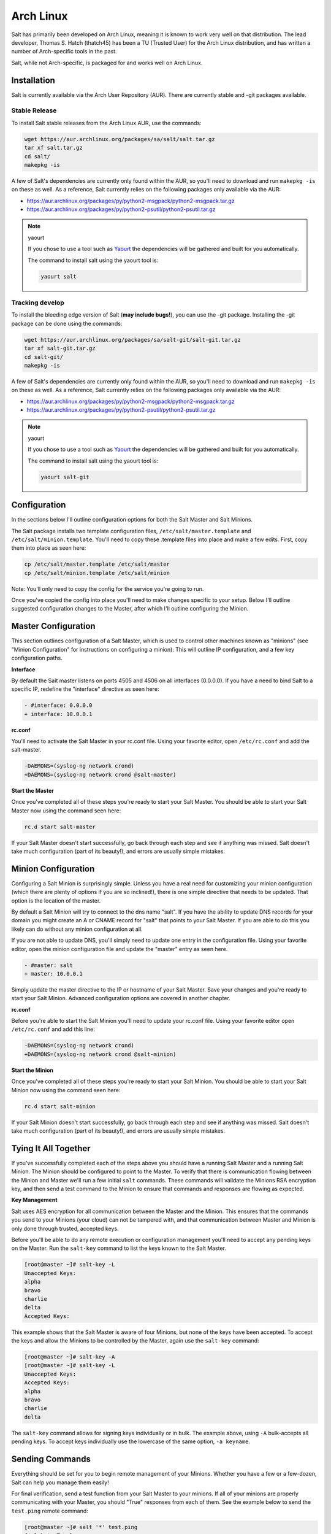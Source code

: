 ==========
Arch Linux
==========

Salt has primarily been developed on Arch Linux, meaning it is known to work
very well on that distribution. The lead developer, Thomas S. Hatch (thatch45) has
been a TU (Trusted User) for the Arch Linux distribution, and has written a
number of Arch-specific tools in the past.

Salt, while not Arch-specific, is packaged for and works well on Arch Linux.

Installation
============

Salt is currently available via the Arch User Repository (AUR). There are
currently stable and -git packages available.

Stable Release
--------------

To install Salt stable releases from the Arch Linux AUR, use the commands:

.. code-block:: bash

    wget https://aur.archlinux.org/packages/sa/salt/salt.tar.gz
    tar xf salt.tar.gz
    cd salt/
    makepkg -is

A few of Salt's dependencies are currently only found within the AUR, so you'll
need to download and run ``makepkg -is`` on these as well. As a reference, Salt
currently relies on the following packages only available via the AUR:

* https://aur.archlinux.org/packages/py/python2-msgpack/python2-msgpack.tar.gz
* https://aur.archlinux.org/packages/py/python2-psutil/python2-psutil.tar.gz

.. note:: yaourt

    If you chose to use a tool such as Yaourt_ the dependencies will be
    gathered and built for you automatically.

    The command to install salt using the yaourt tool is:

    .. code-block:: bash

        yaourt salt

.. _Yaourt: https://aur.archlinux.org/packages.php?ID=5863

Tracking develop
----------------

To install the bleeding edge version of Salt (**may include bugs!**), you can use
the -git package. Installing the -git package can be done using the commands:

.. code-block:: bash

    wget https://aur.archlinux.org/packages/sa/salt-git/salt-git.tar.gz
    tar xf salt-git.tar.gz
    cd salt-git/
    makepkg -is

A few of Salt's dependencies are currently only found within the AUR, so you'll
need to download and run ``makepkg -is`` on these as well. As a reference, Salt
currently relies on the following packages only available via the AUR:

* https://aur.archlinux.org/packages/py/python2-msgpack/python2-msgpack.tar.gz
* https://aur.archlinux.org/packages/py/python2-psutil/python2-psutil.tar.gz

.. note:: yaourt

    If you chose to use a tool such as Yaourt_ the dependencies will be
    gathered and built for you automatically.

    The command to install salt using the yaourt tool is:

    .. code-block:: bash

        yaourt salt-git

.. _Yaourt: https://aur.archlinux.org/packages.php?ID=5863

Configuration
=============

In the sections below I'll outline configuration options for both the Salt
Master and Salt Minions.

The Salt package installs two template configuration files,
``/etc/salt/master.template`` and ``/etc/salt/minion.template``. You'll need
to copy these .template files into place and make a few edits. First, copy
them into place as seen here:

.. code-block:: bash

   cp /etc/salt/master.template /etc/salt/master
   cp /etc/salt/minion.template /etc/salt/minion

Note: You'll only need to copy the config for the service you're going to run.

Once you've copied the config into place you'll need to make changes specific
to your setup. Below I'll outline suggested configuration changes to the
Master, after which I'll outline configuring the Minion.

Master Configuration
====================

This section outlines configuration of a Salt Master, which is used to control
other machines known as "minions" (see "Minion Configuration" for instructions
on configuring a minion). This will outline IP configuration, and a few key
configuration paths.

**Interface**

By default the Salt master listens on ports 4505 and 4506 on all interfaces
(0.0.0.0). If you have a need to bind Salt to a specific IP, redefine the
"interface" directive as seen here:

.. code-block:: diff

   - #interface: 0.0.0.0
   + interface: 10.0.0.1

**rc.conf**

You'll need to activate the Salt Master in your rc.conf file. Using your
favorite editor, open ``/etc/rc.conf`` and add the  salt-master.

.. code-block:: diff

    -DAEMONS=(syslog-ng network crond)
    +DAEMONS=(syslog-ng network crond @salt-master)

**Start the Master**

Once you've completed all of these steps you're ready to start your Salt
Master. You should be able to start your Salt Master now using the command
seen here:

.. code-block:: bash

    rc.d start salt-master

If your Salt Master doesn't start successfully, go back through each step and
see if anything was missed. Salt doesn't take much configuration (part of its
beauty!), and errors are usually simple mistakes.

Minion Configuration
====================

Configuring a Salt Minion is surprisingly simple. Unless you have a real need
for customizing your minion configuration (which there are plenty of options if
you are so inclined!), there is one simple directive that needs to be updated.
That option is the location of the master.

By default a Salt Minion will try to connect to the dns name "salt". If you
have the ability to update DNS records for your domain you might create an A or
CNAME record for "salt" that points to your Salt Master. If you are able to do
this you likely can do without any minion configuration at all.

If you are not able to update DNS, you'll simply need to update one entry in
the configuration file. Using your favorite editor, open the minion
configuration file and update the "master" entry as seen here.

.. code-block:: diff

   - #master: salt
   + master: 10.0.0.1

Simply update the master directive to the IP or hostname of your Salt Master.
Save your changes and you're ready to start your Salt Minion. Advanced
configuration options are covered in another chapter.

**rc.conf**

Before you're able to start the Salt Minion you'll need to update your rc.conf
file. Using your favorite editor open ``/etc/rc.conf`` and add this line:

.. code-block:: diff

    -DAEMONS=(syslog-ng network crond)
    +DAEMONS=(syslog-ng network crond @salt-minion)

**Start the Minion**

Once you've completed all of these steps you're ready to start your Salt
Minion. You should be able to start your Salt Minion now using the command
seen here:

.. code-block:: bash

    rc.d start salt-minion

If your Salt Minion doesn't start successfully, go back through each step and
see if anything was missed. Salt doesn't take much configuration (part of its
beauty!), and errors are usually simple mistakes.

Tying It All Together
======================

If you've successfully completed each of the steps above you should have a
running Salt Master and a running Salt Minion. The Minion should be configured
to point to the Master. To verify that there is communication flowing between
the Minion and Master we'll run a few initial ``salt`` commands. These commands
will validate the Minions RSA encryption key, and then send a test command to
the Minion to ensure that commands and responses are flowing as expected.

**Key Management**

Salt uses AES encryption for all communication between the Master and the
Minion. This ensures that the commands you send to your Minions (your cloud)
can not be tampered with, and that communication between Master and Minion is
only done through trusted, accepted keys.

Before you'll be able to do any remote execution or configuration management you'll
need to accept any pending keys on the Master. Run the ``salt-key`` command to
list the keys known to the Salt Master.

.. code-block:: bash

   [root@master ~]# salt-key -L
   Unaccepted Keys:
   alpha
   bravo
   charlie
   delta
   Accepted Keys:

This example shows that the Salt Master is aware of four Minions, but none of
the keys have been accepted. To accept the keys and allow the Minions to be
controlled by the Master, again use the ``salt-key`` command:

.. code-block:: bash

   [root@master ~]# salt-key -A
   [root@master ~]# salt-key -L
   Unaccepted Keys:
   Accepted Keys:
   alpha
   bravo
   charlie
   delta

The ``salt-key`` command allows for signing keys individually or in bulk. The
example above, using ``-A`` bulk-accepts all pending keys. To accept keys
individually use the lowercase of the same option, ``-a keyname``.

Sending Commands
================

Everything should be set for you to begin remote management of your Minions.
Whether you have a few or a few-dozen, Salt can help you manage them easily!

For final verification, send a test function from your Salt Master to your
minions. If all of your minions are properly communicating with your Master,
you should "True" responses from each of them. See the example below to send
the ``test.ping`` remote command:

.. code-block:: bash

   [root@master ~]# salt '*' test.ping
   {'alpha': True}

Where Do I Go From Here
========================

Congratulations! You've successfully configured your first Salt Minions and are
able to send remote commands. I'm sure you're eager to learn more about what
Salt can do. Depending on the primary way you want to manage your machines you
may either want to visit the section regarding Salt States, or the section on
Modules.
